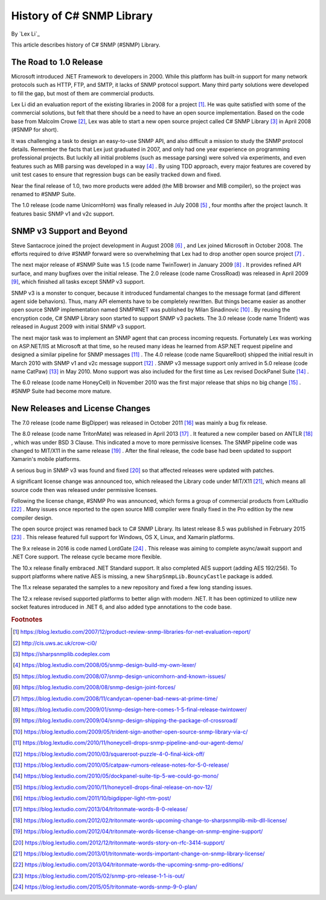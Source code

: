 History of C# SNMP Library
==========================

By `Lex Li`_

This article describes history of C# SNMP (#SNMP) Library.

The Road to 1.0 Release
-----------------------
Microsoft introduced .NET Framework to developers in 2000. While this platform
has built-in support for many network protocols such as HTTP, FTP, and SMTP,
it lacks of SNMP protocol support. Many third party solutions were developed
to fill the gap, but most of them are commercial products.

Lex Li did an evaluation report of the existing libraries in 2008 for a 
project [1]_. He was quite satisfied with some of the commercial solutions, but
felt that there should be a need to have an open source implementation. Based
on the code base from Malcolm Crowe [2]_, Lex was able to start a new open
source project called C# SNMP Library [3]_ in April 2008 (#SNMP for short).

It was challenging a task to design an easy-to-use SNMP API, and also difficult
a mission to study the SNMP protocol details. Remember the facts that Lex just
graduated in 2007, and only had one year experience on programming professional
projects. But luckily all initial problems (such as message parsing) were
solved via experiments, and even features such as MIB parsing was developed in
a way [4]_ . By using TDD approach, every major features are covered by unit
test cases to ensure that regression bugs can be easily tracked down and fixed.

Near the final release of 1.0, two more products were added (the MIB browser
and MIB compiler), so the project was renamed to #SNMP Suite.

The 1.0 release (code name UnicornHorn) was finally released in July 2008 [5]_
, four months after the project launch. It features basic SNMP v1 and v2c
support.

SNMP v3 Support and Beyond
--------------------------
Steve Santacroce joined the project development in August 2008 [6]_ , and Lex
joined Microsoft in October 2008. The efforts required to drive #SNMP forward
were so overwhelming that Lex had to drop another open source project [7]_ .

The next major release of #SNMP Suite was 1.5 (code name TwinTower) in January
2009 [8]_ . It provides refined API surface, and many bugfixes over the initial
release. The 2.0 release (code name CrossRoad) was released in April 2009 [9]_,
which finished all tasks except SNMP v3 support.

SNMP v3 is a monster to conquer, because it introduced fundamental changes to
the message format (and different agent side behaviors). Thus, many API
elements have to be completely rewritten. But things became easier as another
open source SNMP implementation named SNMP#NET was published by Milan
Sinadinovic [10]_ . By reusing the encryption code, C# SNMP Library soon
started to support SNMP v3 packets. The 3.0 release (code name Trident) was
released in August 2009 with initial SNMP v3 support.

The next major task was to implement an SNMP agent that can process incoming
requests. Fortunately Lex was working on ASP.NET/IIS at Microsoft at that time,
so he reused many ideas he learned from ASP.NET request pipeline and designed
a similar pipeline for SNMP messages [11]_ . The 4.0 release (code name
SquareRoot) shipped the initial result in March 2010 with SNMP v1 and v2c
message support [12]_ . SNMP v3 message support only arrived in 5.0 release
(code name CatPaw) [13]_ in May 2010. Mono support was also included for the
first time as Lex revised DockPanel Suite [14]_ .

The 6.0 release (code name HoneyCell) in November 2010 was the first major
release that ships no big change [15]_ . #SNMP Suite had become more mature.

New Releases and License Changes
--------------------------------
The 7.0 release (code name BigDipper) was released in October 2011 [16]_ was
mainly a bug fix release.

The 8.0 release (code name TritonMate) was released in April 2013 [17]_ . It
featured a new compiler based on ANTLR [18]_ , which was under BSD 3 Clause.
This indicated a move to more permissive licenses. The SNMP pipeline code was
changed to MIT/X11 in the same release [19]_ . After the final release, the
code base had been updated to support Xamarin's mobile platforms.

A serious bug in SNMP v3 was found and fixed [20]_ so that affected releases
were updated with patches.

A significant license change was announced too, which released the Library code
under MIT/X11 [21]_, which means all source code then was released under
permissive licenses.

Following the license change, #SNMP Pro was announced, which forms a group of
commercial products from LeXtudio [22]_ . Many issues once reported to the open
source MIB compiler were finally fixed in the Pro edition by the new compiler
design.

The open source project was renamed back to C# SNMP Library. Its latest release
8.5 was published in February 2015 [23]_ . This release featured full support
for Windows, OS X, Linux, and Xamarin platforms.

The 9.x release in 2016 is code named LordGate [24]_ . This release was aiming
to complete async/await support and .NET Core support. The release cycle became
more flexible.

The 10.x release finally embraced .NET Standard support. It also completed AES
support (adding AES 192/256). To support platforms where native AES is missing,
a new ``SharpSnmpLib.BouncyCastle`` package is added.

The 11.x release separated the samples to a new repository and fixed a few long
standing issues.

The 12.x release revised supported platforms to better align with modern .NET.
It has been optimized to utilize new socket features introduced in .NET 6, and
also added type annotations to the code base.

.. rubric:: Footnotes

.. [1] https://blog.lextudio.com/2007/12/product-review-snmp-libraries-for-net-evaluation-report/
.. [2] http://cis.uws.ac.uk/crow-ci0/
.. [3] https://sharpsnmplib.codeplex.com
.. [4] https://blog.lextudio.com/2008/05/snmp-design-build-my-own-lexer/
.. [5] https://blog.lextudio.com/2008/07/snmp-design-unicornhorn-and-known-issues/
.. [6] https://blog.lextudio.com/2008/08/snmp-design-joint-forces/
.. [7] https://blog.lextudio.com/2008/11/candycan-opener-bad-news-at-prime-time/
.. [8] https://blog.lextudio.com/2009/01/snmp-design-here-comes-1-5-final-release-twintower/
.. [9] https://blog.lextudio.com/2009/04/snmp-design-shipping-the-package-of-crossroad/
.. [10] https://blog.lextudio.com/2009/05/trident-sign-another-open-source-snmp-library-via-c/
.. [11] https://blog.lextudio.com/2010/11/honeycell-drops-snmp-pipeline-and-our-agent-demo/
.. [12] https://blog.lextudio.com/2010/03/squareroot-puzzle-4-0-final-kick-off/
.. [13] https://blog.lextudio.com/2010/05/catpaw-rumors-release-notes-for-5-0-release/
.. [14] https://blog.lextudio.com/2010/05/dockpanel-suite-tip-5-we-could-go-mono/
.. [15] https://blog.lextudio.com/2010/11/honeycell-drops-final-release-on-nov-12/
.. [16] https://blog.lextudio.com/2011/10/bigdipper-light-rtm-post/
.. [17] https://blog.lextudio.com/2013/04/tritonmate-words-8-0-release/
.. [18] https://blog.lextudio.com/2012/02/tritonmate-words-upcoming-change-to-sharpsnmplib-mib-dll-license/
.. [19] https://blog.lextudio.com/2012/04/tritonmate-words-license-change-on-snmp-engine-support/
.. [20] https://blog.lextudio.com/2012/12/tritonmate-words-story-on-rfc-3414-support/
.. [21] https://blog.lextudio.com/2013/01/tritonmate-words-important-change-on-snmp-library-license/
.. [22] https://blog.lextudio.com/2013/04/tritonmate-words-the-upcoming-snmp-pro-editions/
.. [23] https://blog.lextudio.com/2015/02/snmp-pro-release-1-1-is-out/
.. [24] https://blog.lextudio.com/2015/05/tritonmate-words-snmp-9-0-plan/
